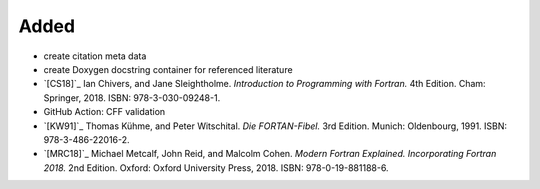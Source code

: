 Added
.....

- create citation meta data

- create Doxygen docstring container for referenced literature

- `[CS18]`_ Ian Chivers, and Jane Sleightholme.  *Introduction to Programming
  with Fortran.*  4th Edition.  Cham:  Springer, 2018.  ISBN:
  978-3-030-09248-1.

- GitHub Action:  CFF validation

- `[KW91]`_ Thomas Kühme, and Peter Witschital.  *Die FORTAN-Fibel.*  3rd
  Edition.  Munich:  Oldenbourg, 1991.  ISBN:  978-3-486-22016-2.

- `[MRC18]`_ Michael Metcalf, John Reid, and Malcolm Cohen.  *Modern Fortran
  Explained.  Incorporating Fortran 2018.*  2nd Edition.  Oxford:  Oxford
  University Press, 2018.  ISBN:  978-0-19-881188-6.
